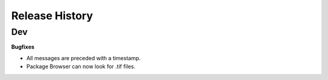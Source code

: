 .. :changelog:

Release History
---------------

Dev
+++

**Bugfixes**

- All messages are preceded with a timestamp.
- Package Browser can now look for .tif files.
